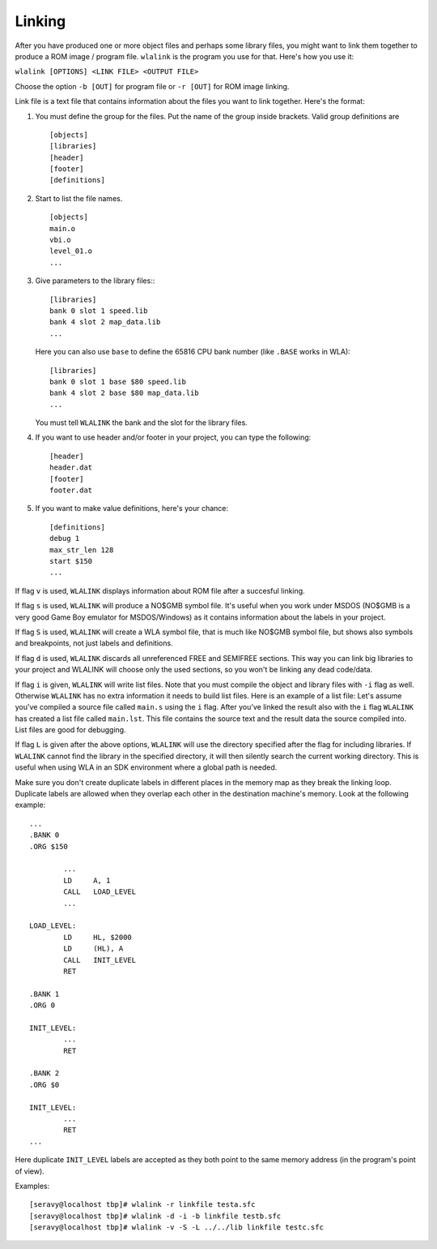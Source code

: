 Linking
=======

After you have produced one or more object files and perhaps some library
files, you might want to link them together to produce a ROM image / program
file. ``wlalink`` is the program you use for that. Here's how you use it:

``wlalink [OPTIONS] <LINK FILE> <OUTPUT FILE>``

Choose the option ``-b [OUT]`` for program file or ``-r [OUT]`` for
ROM image linking.

Link file is a text file that contains information about the files you want
to link together. Here's the format:

1. You must define the group for the files. Put the name of the group
   inside brackets. Valid group definitions are
   ::
    [objects]
    [libraries]
    [header]
    [footer]
    [definitions]

2. Start to list the file names.
   ::
    [objects]
    main.o
    vbi.o
    level_01.o
    ...

3. Give parameters to the library files::
   ::
    [libraries]
    bank 0 slot 1 speed.lib
    bank 4 slot 2 map_data.lib
    ...

   Here you can also use ``base`` to define the 65816 CPU bank number
   (like ``.BASE`` works in WLA):
   ::
    [libraries]
    bank 0 slot 1 base $80 speed.lib
    bank 4 slot 2 base $80 map_data.lib
    ...

   You must tell ``WLALINK`` the bank and the slot for the library files.

4. If you want to use header and/or footer in your project,
   you can type the following:
   ::
    [header]
    header.dat
    [footer]
    footer.dat

5. If you want to make value definitions, here's your chance:
   ::
    [definitions]
    debug 1
    max_str_len 128
    start $150
    ...

If flag ``v`` is used, ``WLALINK`` displays information about ROM file after a
succesful linking.

If flag ``s`` is used, ``WLALINK`` will produce a NO$GMB symbol file. It's
useful when you work under MSDOS (NO$GMB is a very good Game Boy emulator for
MSDOS/Windows) as it contains information about the labels in your project.

If flag ``S`` is used, ``WLALINK`` will create a WLA symbol file, that is much
like NO$GMB symbol file, but shows also symbols and breakpoints, not just labels
and definitions.

If flag ``d`` is used, ``WLALINK`` discards all unreferenced FREE and SEMIFREE
sections. This way you can link big libraries to your project and WLALINK
will choose only the used sections, so you won't be linking any dead code/data.

If flag ``i`` is given, ``WLALINK`` will write list files. Note that you must
compile the object and library files with ``-i`` flag as well. Otherwise
``WLALINK`` has no extra information it needs to build list files. Here is an
example of a list file: Let's assume you've compiled a source file called
``main.s`` using the ``i`` flag. After you've linked the result also with the
``i`` flag ``WLALINK`` has created a list file called ``main.lst``. This file
contains the source text and the result data the source compiled into. List
files are good for debugging.

If flag ``L`` is given after the above options, ``WLALINK`` will use the
directory specified after the flag for including libraries. If ``WLALINK``
cannot find the library in the specified directory, it will then silently
search the current working directory. This is useful when using WLA in an SDK
environment where a global path is needed.

Make sure you don't create duplicate labels in different places in the
memory map as they break the linking loop. Duplicate labels are allowed when
they overlap each other in the destination machine's memory. Look at the
following example:
::
 ...
 .BANK 0
 .ORG $150
 
	 ...
	 LD	A, 1
	 CALL	LOAD_LEVEL
	 ...

 LOAD_LEVEL:
	 LD	HL, $2000
	 LD	(HL), A
	 CALL	INIT_LEVEL
	 RET

 .BANK 1
 .ORG 0
 
 INIT_LEVEL:
	 ...
	 RET
 
 .BANK 2
 .ORG $0
 
 INIT_LEVEL:
	 ...
	 RET
 ...


Here duplicate ``INIT_LEVEL`` labels are accepted as they both point to the
same memory address (in the program's point of view).

Examples:
::
 [seravy@localhost tbp]# wlalink -r linkfile testa.sfc
 [seravy@localhost tbp]# wlalink -d -i -b linkfile testb.sfc
 [seravy@localhost tbp]# wlalink -v -S -L ../../lib linkfile testc.sfc
